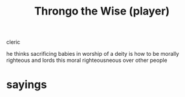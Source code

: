 :PROPERTIES:
:ID:       4b26f639-26f5-4846-85b5-7de938e0abd0
:END:
#+title: Throngo the Wise (player)

cleric

he thinks sacrificing babies in worship of a deity is how to be morally righteous and lords this moral righteousneous over other people

* sayings
